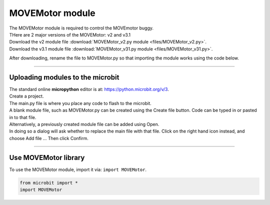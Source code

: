 ====================================================
MOVEMotor module
====================================================

| The MOVEMotor module is required to control the MOVEmotor buggy.
| THere are 2 major versions of the MOVEMotor: v2 and v3.1


| Download the v2 module file :download:`MOVEMotor_v2.py module <files/MOVEMotor_v2.py>`.


| Download the v3.1 module file :download:`MOVEMotor_v31.py module <files/MOVEMotor_v31.py>`.

After downloading, rename the file to MOVEMotor.py so that importing the module works using the code below.

----

Uploading modules to the microbit
---------------------------------------

| The standard online **micropython** editor is at: https://python.microbit.org/v/3.

.. image:: images/online_editor.png
    :scale: 50 %

| Create a project.
| The main.py file is where you place any code to flash to the microbit.

| A blank module file, such as MOVEMotor.py can be created using the Create file button. Code can be typed in or pasted in to that file.
| Alternatively, a previously created module file can be added using Open.
| In doing so a dialog will ask whether to replace the main file with that file. Click on the right hand icon instead, and choose Add file ... Then click Confirm.

.. image:: images/online_editor_open_file.png
    :scale: 50 %

----

Use MOVEMotor library
----------------------------------------

| To use the MOVEMotor module, import it via: ``import MOVEMotor``.

.. code-block:: python

    from microbit import *
    import MOVEMotor

